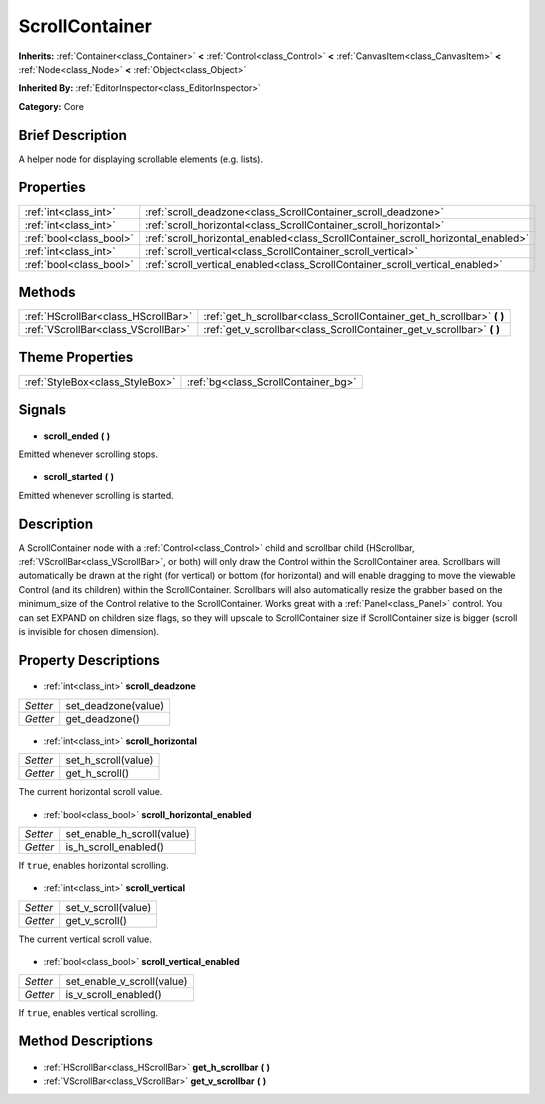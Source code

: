 .. Generated automatically by doc/tools/makerst.py in Godot's source tree.
.. DO NOT EDIT THIS FILE, but the ScrollContainer.xml source instead.
.. The source is found in doc/classes or modules/<name>/doc_classes.

.. _class_ScrollContainer:

ScrollContainer
===============

**Inherits:** :ref:`Container<class_Container>` **<** :ref:`Control<class_Control>` **<** :ref:`CanvasItem<class_CanvasItem>` **<** :ref:`Node<class_Node>` **<** :ref:`Object<class_Object>`

**Inherited By:** :ref:`EditorInspector<class_EditorInspector>`

**Category:** Core

Brief Description
-----------------

A helper node for displaying scrollable elements (e.g. lists).

Properties
----------

+-------------------------+-----------------------------------------------------------------------------------+
| :ref:`int<class_int>`   | :ref:`scroll_deadzone<class_ScrollContainer_scroll_deadzone>`                     |
+-------------------------+-----------------------------------------------------------------------------------+
| :ref:`int<class_int>`   | :ref:`scroll_horizontal<class_ScrollContainer_scroll_horizontal>`                 |
+-------------------------+-----------------------------------------------------------------------------------+
| :ref:`bool<class_bool>` | :ref:`scroll_horizontal_enabled<class_ScrollContainer_scroll_horizontal_enabled>` |
+-------------------------+-----------------------------------------------------------------------------------+
| :ref:`int<class_int>`   | :ref:`scroll_vertical<class_ScrollContainer_scroll_vertical>`                     |
+-------------------------+-----------------------------------------------------------------------------------+
| :ref:`bool<class_bool>` | :ref:`scroll_vertical_enabled<class_ScrollContainer_scroll_vertical_enabled>`     |
+-------------------------+-----------------------------------------------------------------------------------+

Methods
-------

+--------------------------------------+---------------------------------------------------------------------------+
| :ref:`HScrollBar<class_HScrollBar>`  | :ref:`get_h_scrollbar<class_ScrollContainer_get_h_scrollbar>` **(** **)** |
+--------------------------------------+---------------------------------------------------------------------------+
| :ref:`VScrollBar<class_VScrollBar>`  | :ref:`get_v_scrollbar<class_ScrollContainer_get_v_scrollbar>` **(** **)** |
+--------------------------------------+---------------------------------------------------------------------------+

Theme Properties
----------------

+---------------------------------+-------------------------------------+
| :ref:`StyleBox<class_StyleBox>` | :ref:`bg<class_ScrollContainer_bg>` |
+---------------------------------+-------------------------------------+

Signals
-------

  .. _class_ScrollContainer_scroll_ended:

- **scroll_ended** **(** **)**

Emitted whenever scrolling stops.

  .. _class_ScrollContainer_scroll_started:

- **scroll_started** **(** **)**

Emitted whenever scrolling is started.

Description
-----------

A ScrollContainer node with a :ref:`Control<class_Control>` child and scrollbar child (HScrollbar, :ref:`VScrollBar<class_VScrollBar>`, or both) will only draw the Control within the ScrollContainer area.  Scrollbars will automatically be drawn at the right (for vertical) or bottom (for horizontal) and will enable dragging to move the viewable Control (and its children) within the ScrollContainer.  Scrollbars will also automatically resize the grabber based on the minimum_size of the Control relative to the ScrollContainer.  Works great with a :ref:`Panel<class_Panel>` control.  You can set EXPAND on children size flags, so they will upscale to ScrollContainer size if ScrollContainer size is bigger (scroll is invisible for chosen dimension).

Property Descriptions
---------------------

  .. _class_ScrollContainer_scroll_deadzone:

- :ref:`int<class_int>` **scroll_deadzone**

+----------+---------------------+
| *Setter* | set_deadzone(value) |
+----------+---------------------+
| *Getter* | get_deadzone()      |
+----------+---------------------+

  .. _class_ScrollContainer_scroll_horizontal:

- :ref:`int<class_int>` **scroll_horizontal**

+----------+---------------------+
| *Setter* | set_h_scroll(value) |
+----------+---------------------+
| *Getter* | get_h_scroll()      |
+----------+---------------------+

The current horizontal scroll value.

  .. _class_ScrollContainer_scroll_horizontal_enabled:

- :ref:`bool<class_bool>` **scroll_horizontal_enabled**

+----------+----------------------------+
| *Setter* | set_enable_h_scroll(value) |
+----------+----------------------------+
| *Getter* | is_h_scroll_enabled()      |
+----------+----------------------------+

If ``true``, enables horizontal scrolling.

  .. _class_ScrollContainer_scroll_vertical:

- :ref:`int<class_int>` **scroll_vertical**

+----------+---------------------+
| *Setter* | set_v_scroll(value) |
+----------+---------------------+
| *Getter* | get_v_scroll()      |
+----------+---------------------+

The current vertical scroll value.

  .. _class_ScrollContainer_scroll_vertical_enabled:

- :ref:`bool<class_bool>` **scroll_vertical_enabled**

+----------+----------------------------+
| *Setter* | set_enable_v_scroll(value) |
+----------+----------------------------+
| *Getter* | is_v_scroll_enabled()      |
+----------+----------------------------+

If ``true``, enables vertical scrolling.

Method Descriptions
-------------------

  .. _class_ScrollContainer_get_h_scrollbar:

- :ref:`HScrollBar<class_HScrollBar>` **get_h_scrollbar** **(** **)**

  .. _class_ScrollContainer_get_v_scrollbar:

- :ref:`VScrollBar<class_VScrollBar>` **get_v_scrollbar** **(** **)**

